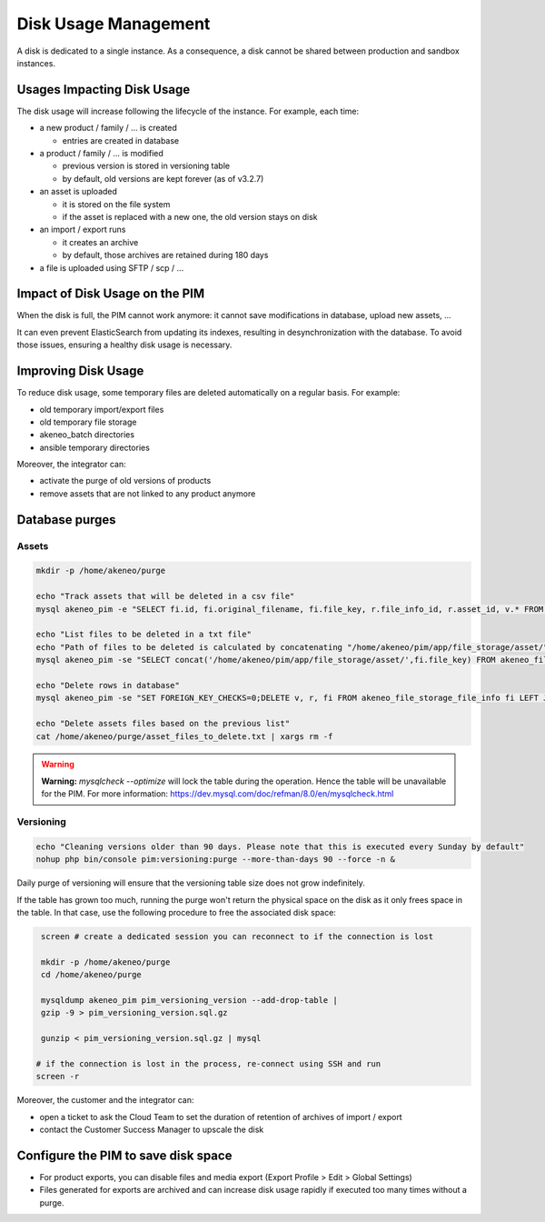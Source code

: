 Disk Usage Management
=====================

A disk is dedicated to a single instance.
As a consequence, a disk cannot be shared between production and sandbox instances.

Usages Impacting Disk Usage
---------------------------

The disk usage will increase following the lifecycle of the instance. For example, each time:

- a new product / family / ... is created

  + entries are created in database

- a product / family / ... is modified

  + previous version is stored in versioning table
  + by default, old versions are kept forever (as of v3.2.7)

- an asset is uploaded

  + it is stored on the file system
  + if the asset is replaced with a new one, the old version stays on disk

- an import / export runs

  + it creates an archive
  + by default, those archives are retained during 180 days

- a file is uploaded using SFTP / scp / ...

Impact of Disk Usage on the PIM
-------------------------------
When the disk is full, the PIM cannot work anymore: it cannot save modifications in database, upload new assets, ...

It can even prevent ElasticSearch from updating its indexes, resulting in desynchronization with the database.
To avoid those issues, ensuring a healthy disk usage is necessary.

Improving Disk Usage
--------------------
To reduce disk usage, some temporary files are deleted automatically on a regular basis. For example:

- old temporary import/export files
- old temporary file storage
- akeneo_batch directories
- ansible temporary directories

Moreover, the integrator can:

- activate the purge of old versions of products
- remove assets that are not linked to any product anymore


Database purges
---------------

Assets
~~~~~~

.. code-block:: bash

    mkdir -p /home/akeneo/purge

    echo "Track assets that will be deleted in a csv file"
    mysql akeneo_pim -e "SELECT fi.id, fi.original_filename, fi.file_key, r.file_info_id, r.asset_id, v.* FROM akeneo_file_storage_file_info fi LEFT JOIN pimee_product_asset_reference r ON fi.id = r.file_info_id LEFT JOIN pimee_product_asset_variation v ON fi.id = v.file_info_id WHERE storage = 'assetStorage' AND r.file_info_id IS NULL AND r.asset_id IS NULL AND v.source_file_info_id IS NULL" > /home/akeneo/purge/asset_rows_to_delete.csv

    echo "List files to be deleted in a txt file"
    echo "Path of files to be deleted is calculated by concatenating "/home/akeneo/pim/app/file_storage/asset/" with value of "fi.file_key" from the MySQL resquest."
    mysql akeneo_pim -se "SELECT concat('/home/akeneo/pim/app/file_storage/asset/',fi.file_key) FROM akeneo_file_storage_file_info fi LEFT JOIN pimee_product_asset_reference r ON fi.id = r.file_info_id LEFT JOIN pimee_product_asset_variation v ON fi.id = v.file_info_id WHERE storage = 'assetStorage' AND r.file_info_id IS NULL AND r.asset_id IS NULL AND v.source_file_info_id IS NULL" > /home/akeneo/purge/asset_files_to_delete.txt

    echo "Delete rows in database"
    mysql akeneo_pim -se "SET FOREIGN_KEY_CHECKS=0;DELETE v, r, fi FROM akeneo_file_storage_file_info fi LEFT JOIN pimee_product_asset_reference r ON fi.id = r.file_info_id LEFT JOIN pimee_product_asset_variation v ON fi.id = v.file_info_id WHERE storage = 'assetStorage' AND r.file_info_id IS NULL AND r.asset_id IS NULL AND v.source_file_info_id IS NULL;SET FOREIGN_KEY_CHECKS=1;" > /home/akeneo/purge/asset_rows_deleted.csv

    echo "Delete assets files based on the previous list"
    cat /home/akeneo/purge/asset_files_to_delete.txt | xargs rm -f

.. warning::

    **Warning:** `mysqlcheck --optimize` will lock the table during the operation. Hence the table will be unavailable for the PIM. For more information: https://dev.mysql.com/doc/refman/8.0/en/mysqlcheck.html


Versioning
~~~~~~~~~~~

.. code-block:: bash

    echo "Cleaning versions older than 90 days. Please note that this is executed every Sunday by default"
    nohup php bin/console pim:versioning:purge --more-than-days 90 --force -n &

Daily purge of versioning will ensure that the versioning table size does not grow indefinitely.

If the table has grown too much, running the purge won't return the physical space on the disk as it only frees space in the table.
In that case, use the following procedure to free the associated disk space:

.. code-block:: bash

    screen # create a dedicated session you can reconnect to if the connection is lost

    mkdir -p /home/akeneo/purge
    cd /home/akeneo/purge

    mysqldump akeneo_pim pim_versioning_version --add-drop-table |
    gzip -9 > pim_versioning_version.sql.gz

    gunzip < pim_versioning_version.sql.gz | mysql

   # if the connection is lost in the process, re-connect using SSH and run
   screen -r

Moreover, the customer and the integrator can:

- open a ticket to ask the Cloud Team to set the duration of retention of archives of import / export
- contact the Customer Success Manager to upscale the disk

Configure the PIM to save disk space
------------------------------------

- For product exports, you can disable files and media export (Export Profile > Edit > Global Settings)
- Files generated for exports are archived and can increase disk usage rapidly if executed too many times without a purge.
